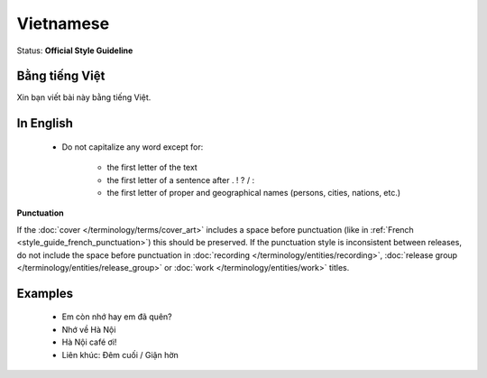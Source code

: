 .. MusicBrainz Documentation Project

.. https://musicbrainz.org/doc/Style/Language/Vietnamese

Vietnamese
==========

Status: **Official Style Guideline**

Bằng tiếng Việt
---------------

Xin bạn viết bài này bằng tiếng Việt.


In English
----------

   - Do not capitalize any word except for:

      - the first letter of the text
      - the first letter of a sentence after . ! ? / :
      - the first letter of proper and geographical names (persons, cities, nations, etc.)

**Punctuation**

If the :doc:`cover </terminology/terms/cover_art>` includes a space before punctuation (like in :ref:`French <style_guide_french_punctuation>`) this should be preserved. If the punctuation style is inconsistent between releases, do not include the space before punctuation in :doc:`recording </terminology/entities/recording>`, :doc:`release group </terminology/entities/release_group>` or :doc:`work </terminology/entities/work>` titles.


Examples
--------

   - Em còn nhớ hay em đã quên?
   - Nhớ về Hà Nội
   - Hà Nội café ơi!
   - Liên khúc: Đêm cuối / Giận hờn
